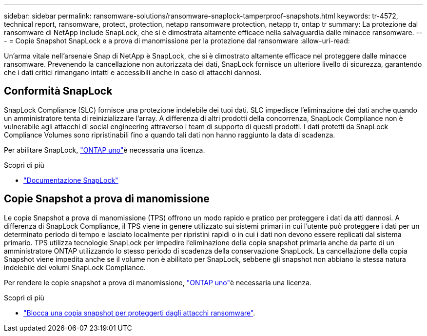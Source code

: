 ---
sidebar: sidebar 
permalink: ransomware-solutions/ransomware-snaplock-tamperproof-snapshots.html 
keywords: tr-4572, technical report, ransomware, protect, protection, netapp ransomware protection, netapp tr, ontap tr 
summary: La protezione dal ransomware di NetApp include SnapLock, che si è dimostrata altamente efficace nella salvaguardia dalle minacce ransomware. 
---
= Copie Snapshot SnapLock e a prova di manomissione per la protezione dal ransomware
:allow-uri-read: 


[role="lead"]
Un'arma vitale nell'arsenale Snap di NetApp è SnapLock, che si è dimostrato altamente efficace nel proteggere dalle minacce ransomware. Prevenendo la cancellazione non autorizzata dei dati, SnapLock fornisce un ulteriore livello di sicurezza, garantendo che i dati critici rimangano intatti e accessibili anche in caso di attacchi dannosi.



== Conformità SnapLock

SnapLock Compliance (SLC) fornisce una protezione indelebile dei tuoi dati. SLC impedisce l'eliminazione dei dati anche quando un amministratore tenta di reinizializzare l'array. A differenza di altri prodotti della concorrenza, SnapLock Compliance non è vulnerabile agli attacchi di social engineering attraverso i team di supporto di questi prodotti. I dati protetti da SnapLock Compliance Volumes sono ripristinabili fino a quando tali dati non hanno raggiunto la data di scadenza.

Per abilitare SnapLock, link:../system-admin/manage-licenses-concept.html["ONTAP uno"]è necessaria una  licenza.

.Scopri di più
* link:../snaplock/index.html["Documentazione SnapLock"]




== Copie Snapshot a prova di manomissione

Le copie Snapshot a prova di manomissione (TPS) offrono un modo rapido e pratico per proteggere i dati da atti dannosi. A differenza di SnapLock Compliance, il TPS viene in genere utilizzato sui sistemi primari in cui l'utente può proteggere i dati per un determinato periodo di tempo e lasciato localmente per ripristini rapidi o in cui i dati non devono essere replicati dal sistema primario. TPS utilizza tecnologie SnapLock per impedire l'eliminazione della copia snapshot primaria anche da parte di un amministratore ONTAP utilizzando lo stesso periodo di scadenza della conservazione SnapLock. La cancellazione della copia Snapshot viene impedita anche se il volume non è abilitato per SnapLock, sebbene gli snapshot non abbiano la stessa natura indelebile dei volumi SnapLock Compliance.

Per rendere le copie snapshot a prova di manomissione, link:../system-admin/manage-licenses-concept.html["ONTAP uno"]è necessaria una  licenza.

.Scopri di più
* link:../snaplock/snapshot-lock-concept.html["Blocca una copia snapshot per proteggerti dagli attacchi ransomware"].

